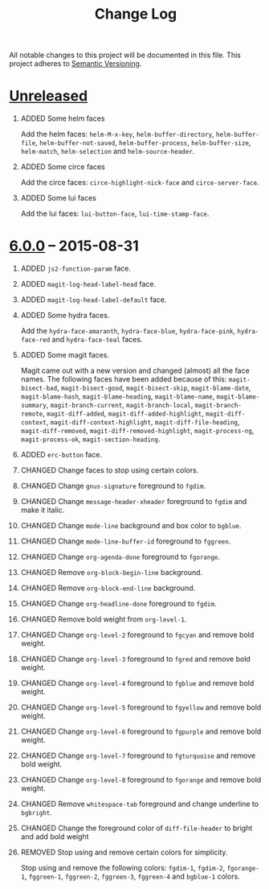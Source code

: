 #+TITLE: Change Log
#+STARTUP: content
#+OPTIONS: H:1 num:nil author:nil creator:nil timestamp:nil toc:nil
#+HTML_HEAD: <link type="text/css" rel="stylesheet" href="style.css"/>
#+TODO: ADDED CHANGED DEPRECATED REMOVED FIXED SECURITY

All notable changes to this project will be documented in this file.
This project adheres to [[http://semver.org][Semantic Versioning]].

* [[https://github.com/ryuslash/yoshi-theme/compare/v6.0.0...HEAD][Unreleased]]
** ADDED Some helm faces

   Add the helm faces: =helm-M-x-key=, =helm-buffer-directory=,
   =helm-buffer-file=, =helm-buffer-not-saved=, =helm-buffer-process=,
   =helm-buffer-size=, =helm-match=, =helm-selection= and
   =helm-source-header=.

** ADDED Some circe faces

   Add the circe faces: =circe-highlight-nick-face= and
   =circe-server-face=.

** ADDED Some lui faces

   Add the lui faces: =lui-button-face=, =lui-time-stamp-face=.

* [[https://github.com/ryuslash/yoshi-theme/compare/v5.13.0...v6.0.0][6.0.0]] -- 2015-08-31

** ADDED =js2-function-param= face.

** ADDED =magit-log-head-label-head= face.

** ADDED =magit-log-head-label-default= face.

** ADDED Some hydra faces.

   Add the =hydra-face-amaranth=, =hydra-face-blue=, =hydra-face-pink=,
   =hydra-face-red= and =hydra-face-teal= faces.

** ADDED Some magit faces.

   Magit came out with a new version and changed (almost) all the face
   names. The following faces have been added because of this:
   =magit-bisect-bad=, =magit-bisect-good=, =magit-bisect-skip=,
   =magit-blame-date=, =magit-blame-hash=, =magit-blame-heading=,
   =magit-blame-name=, =magit-blame-summary=, =magit-branch-current=,
   =magit-branch-local=, =magit-branch-remote=, =magit-diff-added=,
   =magit-diff-added-highlight=, =magit-diff-context=,
   =magit-diff-context-highlight=, =magit-diff-file-heading=,
   =magit-diff-removed=, =magit-diff-removed-highlight=, =magit-process-ng=,
   =magit-process-ok=, =magit-section-heading=.

** ADDED =erc-button= face.

** CHANGED Change faces to stop using certain colors.

** CHANGED Change =gnus-signature= foreground to =fgdim=.

** CHANGED Change =message-header-xheader= foreground to =fgdim= and make it italic.

** CHANGED Change =mode-line= background and box color to =bgblue=.

** CHANGED Change =mode-line-buffer-id= foreground to =fggreen=.

** CHANGED Change =org-agenda-done= foreground to =fgorange=.

** CHANGED Remove =org-block-begin-line= background.

** CHANGED Remove =org-block-end-line= background.

** CHANGED Change =org-headline-done= foreground to =fgdim=.

** CHANGED Remove bold weight from =org-level-1=.

** CHANGED Change =org-level-2= foreground to =fgcyan= and remove bold weight.

** CHANGED Change =org-level-3= foreground to =fgred= and remove bold weight.

** CHANGED Change =org-level-4= foreground to =fgblue= and remove bold weight.

** CHANGED Change =org-level-5= foreground to =fgyellow= and remove bold weight.

** CHANGED Change =org-level-6= foreground to =fgpurple= and remove bold weight.

** CHANGED Change =org-level-7= foreground to =fgturquoise= and remove bold weight.

** CHANGED Change =org-level-8= foreground to =fgorange= and remove bold weight.

** CHANGED Remove =whitespace-tab= foreground and change underline to =bgbright=.

** CHANGED Change the foreground color of =diff-file-header= to bright and add bold weight

** REMOVED Stop using and remove certain colors for simplicity.

   Stop using and remove the following colors: =fgdim-1=, =fgdim-2=,
   =fgorange-1=, =fggreen-1=, =fggreen-2=, =fggreen-3=, =fggreen-4= and =bgblue-1=
   colors.

* COMMENT Local variables

# Local Variables:
# org-html-validation-link: ""
# End:
